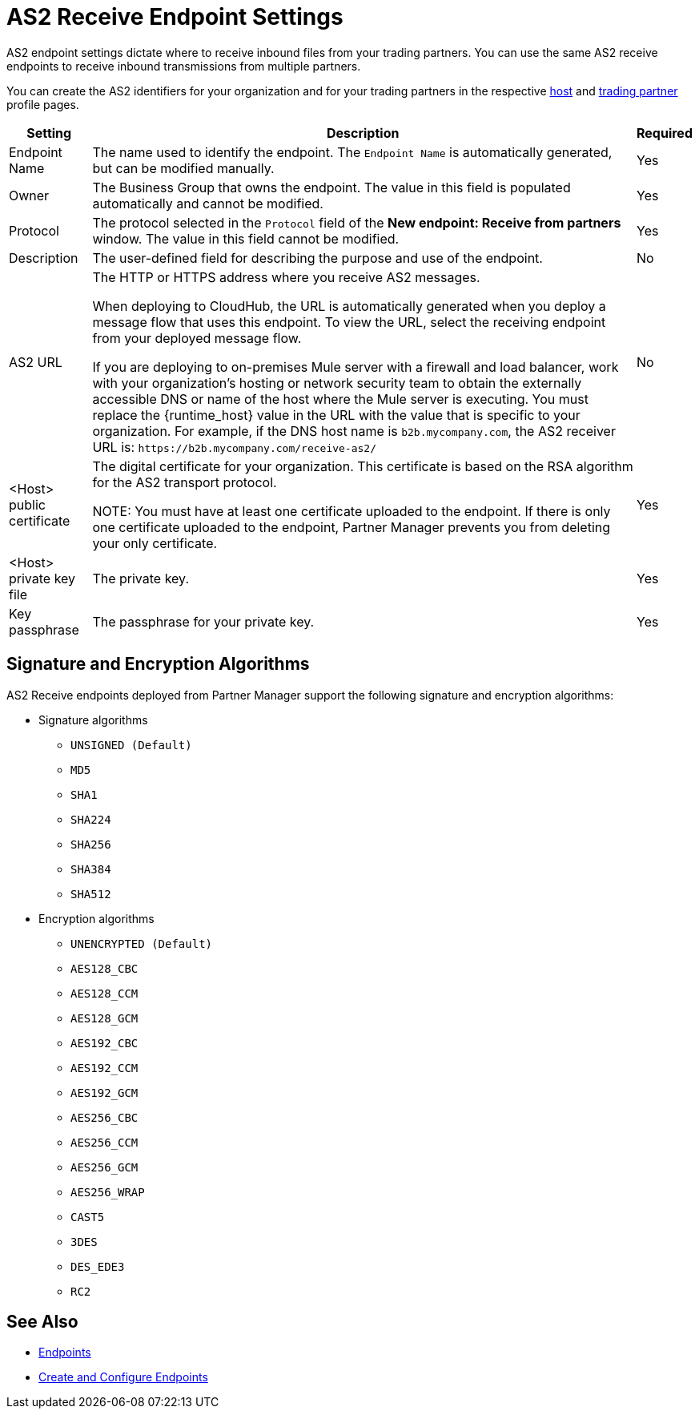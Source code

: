 = AS2 Receive Endpoint Settings

AS2 endpoint settings dictate where to receive inbound files from your trading partners. You can use the same AS2 receive endpoints to receive inbound transmissions from multiple partners.

You can create the AS2 identifiers for your organization and for your trading partners in the respective xref:configure-host.adoc[host] and xref:configure-partner.adoc[trading partner] profile pages.

[%header%autowidth.spread]
|===
| Setting | Description | Required
| Endpoint Name
| The name used to identify the endpoint. The `Endpoint Name` is automatically generated, but can be modified manually.
| Yes

| Owner
| The Business Group that owns the endpoint. The value in this field is populated automatically and cannot be modified.
| Yes

| Protocol
| The protocol selected in the `Protocol` field of the *New endpoint: Receive from partners* window. The value in this field cannot be modified.
| Yes

| Description
| The user-defined field for describing the purpose and use of the endpoint.
| No

| AS2 URL
a| The HTTP or HTTPS address where you receive AS2 messages.

When deploying to CloudHub, the URL is automatically generated when you deploy a message flow that uses this endpoint. To view the URL, select the receiving endpoint from your deployed message flow.

If you are deploying to on-premises Mule server with a firewall and load balancer, work with your organization's hosting or network security team to obtain the externally accessible DNS or name of the host where the Mule server is executing. You must replace the {runtime_host} value in the URL with the value that is specific to your organization. For example, if the DNS host name is `b2b.mycompany.com`, the AS2 receiver URL is: `+https://b2b.mycompany.com/receive-as2/+`
| No

| <Host> public certificate
| The digital certificate for your organization. This certificate is based on the RSA algorithm for the AS2 transport protocol.

NOTE: You must have at least one certificate uploaded to the endpoint. If there is only one certificate uploaded to the endpoint, Partner Manager prevents you from deleting your only certificate.
| Yes

| <Host> private key file
| The private key.
| Yes

| Key passphrase
| The passphrase for your private key.
| Yes
|===

== Signature and Encryption Algorithms

AS2 Receive endpoints deployed from Partner Manager support the following signature and encryption algorithms:

* Signature algorithms
** `UNSIGNED (Default)`
** `MD5`
** `SHA1`
** `SHA224`
** `SHA256`
** `SHA384`
** `SHA512`
* Encryption algorithms
** `UNENCRYPTED (Default)`
** `AES128_CBC`
** `AES128_CCM`
** `AES128_GCM`
** `AES192_CBC`
** `AES192_CCM`
** `AES192_GCM`
** `AES256_CBC`
** `AES256_CCM`
** `AES256_GCM`
** `AES256_WRAP`
** `CAST5`
** `3DES`
** `DES_EDE3`
** `RC2`

== See Also

* xref:endpoints.adoc[Endpoints]
* xref:create-endpoint.adoc[Create and Configure Endpoints]
